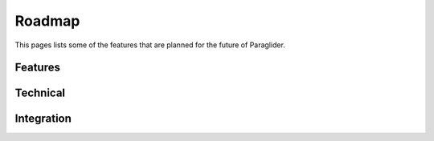 .. _roadmap:

Roadmap
--------------

This pages lists some of the features that are planned for the future of Paraglider.

Features
^^^^^^^^^^
.. card::

    Get the IBM plugin caught up with the other plugins in feature completeness. [TODO: Maybe remove?]
    +++
    :bdg-warning:`Short-term` :bdg-link-muted:`Github Issue <https://github.com/paraglider-project/paraglider/issues/271>`

.. card::

    Add support for additional resource types (e.g. specialized IaaS resources, PaaS resources, etc.). 
    +++
    :bdg-primary:`Longer-term` :bdg-link-muted:`Github Issue <https://github.com/paraglider-project/paraglider/issues/272>`

.. card::
    
    Support for brownfield scenarios like interop, or reverse engineering. 
    +++
    :bdg-primary:`Longer-term` :bdg-link-muted:`Github Issue <https://github.com/paraglider-project/paraglider/issues/170>`
.. card:: 

    Add support for network functions such as load balancers, firewalls, etc. 
    +++
    :bdg-primary:`Longer-term` :bdg-link-muted:`Github Issue <https://github.com/paraglider-project/paraglider/issues/274>`

.. card::

    Support for assigning public/static IP addresses. 
    +++
    :bdg-secondary:`As Needed` :bdg-link-muted:`Github Issue <https://github.com/paraglider-project/paraglider/issues/275>`

.. card::

    Add plugins for other clouds. 
    +++
    :bdg-secondary:`As Needed` :bdg-link-muted:`Github Issue <https://github.com/paraglider-project/paraglider/issues/276>`

.. card::

    Add support for Zero-Trust architecture with trusted identities. 
    +++
    :bdg-primary:`Longer-term` :bdg-link-muted:`Github Issue <https://github.com/paraglider-project/paraglider/issues/228>`

Technical
^^^^^^^^^^
.. card::

    Support asynchronous requests to the Paraglider controller. 
    +++
    :bdg-primary:`Longer-term` :bdg-link-muted:`Github Issue <https://github.com/paraglider-project/paraglider/issues/10>`
 
.. card::
 
    Improve provisioning latency for inter-cloud connectivity. 
    +++
    :bdg-primary:`Longer-term` :bdg-link-muted:`Github Issue <https://github.com/paraglider-project/paraglider/issues/277>`

Integration
^^^^^^^^^^^^^^
.. card::

    Integrate with k8s networking plugins. 
    +++
    :bdg-primary:`Longer-term` :bdg-link-muted:`Github Issue <https://github.com/paraglider-project/paraglider/issues/279>`
 
.. card::
 
    Infrastructure-as-code support (e.g., Terraform). 
    +++
    :bdg-primary:`Longer-term` :bdg-link-muted:`Github Issue <https://github.com/paraglider-project/paraglider/issues/280>`
